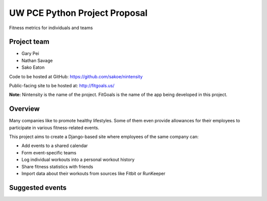 UW PCE Python Project Proposal
==============================
Fitness metrics for individuals and teams

Project team
------------------------
* Gary Pei
* Nathan Savage
* Sako Eaton

Code to be hosted at GitHub:
https://github.com/sakoe/nintensity

Public-facing site to be hosted at:
http://fitgoals.us/

**Note:** Nintensity is the name of the project. FitGoals is the name of the app being developed in this project.

Overview
----------------
Many companies like to promote healthy lifestyles. Some of them even provide allowances for their employees to participate in various fitness-related events. 

This project aims to create a Django-based site where employees of the same company can:

* Add events to a shared calendar 
* Form event-specific teams
* Log individual workouts into a personal workout history
* Share fitness statistics with friends
* Import data about their workouts from sources like Fitbit or RunKeeper

Suggested events
--------------------------------
